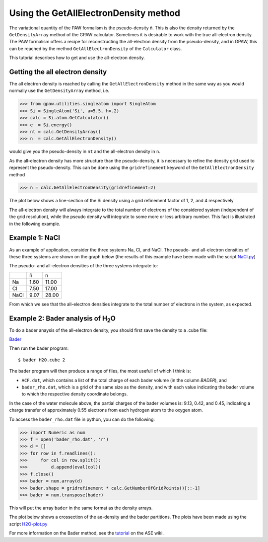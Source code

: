 .. _all_electron_density:

======================================
Using the GetAllElectronDensity method
======================================


The variational quantity of the PAW formalism is the pseudo-density ñ. This is also the density returned by the ``GetDensityArray`` method of the GPAW calculator. Sometimes it is desirable to work with the true all-electron density.
The PAW formalism offers a recipe for reconstructing the all-electron density from the pseudo-density, and in GPAW, this can be reached by the method ``GetAllElectronDensity`` of the ``Calculator`` class.

This tutorial describes how to get and use the all-electron density.

--------------------------------
Getting the all electron density
--------------------------------

The all electron density is reached by calling the ``GetAllElectronDensity`` method in the same way as you would normally use the ``GetDensityArray`` method, i.e.

>>> from gpaw.utilities.singleatom import SingleAtom
>>> Si = SingleAtom('Si', a=5.5, h=.2)
>>> calc = Si.atom.GetCalculator()
>>> e  = Si.energy()
>>> nt = calc.GetDensityArray()
>>> n  = calc.GetAllElectronDensity()

would give you the pseudo-density in ``nt`` and the all-electron density in ``n``.

As the all-electron density has more structure than the pseudo-density, it is necessary to refine the density grid used to represent the pseudo-density. This can be done using the ``gridrefinement`` keyword of the ``GetAllElectronDensity`` method

>>> n = calc.GetAllElectronDensity(gridrefinement=2)

The plot below shows a line-section of the Si density using a grid refinement factor of 1, 2, and 4 respectively

.. image:: gridrefinement.png

The all-electron density will always integrate to the total number of electrons of the considered system (independent of the grid resolution), while the pseudo density will integrate to some more or less arbitrary number. This fact is illustrated in the following example.

---------------
Example 1: NaCl
---------------

As an example of application, consider the three systems Na, Cl, and NaCl. The pseudo- and all-electron densities of these three systems are shown on the graph below (the results of this example have been made with the script NaCl.py_)

.. _NaCl.py: attachment:NaCl.py
.. image:: NaCl.png

The pseudo- and all-electron densities of the three systems integrate to:

==== ==== =====
\    ñ    n
Na   1.60 11.00
Cl   7.50 17.00
NaCl 9.07 28.00
==== ==== =====

From which we see that the all-electron densities integrate to the total number of electrons in the system, as expected.

-------------------------------------------
Example 2: Bader analysis of H\ :sub:`2`\ O
-------------------------------------------

To do a bader anaysis of the all-electron density, you should first save the density to a .cube file:

Bader_

.. _Bader: inline:H2O-bader.py

Then run the bader program::

  $ bader H2O.cube 2

The bader program will then produce a range of files, the most usefull of which I think is:

* ``ACF.dat``, which contains a list of the total charge of each bader volume (in the column *BADER*), and
* ``bader_rho.dat``, which is a grid of the same size as the density, and with each value indicating the bader volume to which the respective density coordinate belongs.

In the case of the water molecule above, the partial charges of the bader volumes is: 9.13, 0.42, and 0.45, indicating a charge transfer of approximately 0.55 electrons from each hydrogen atom to the oxygen atom.

To access the ``bader_rho.dat`` file in python, you can do the following:

>>> import Numeric as num
>>> f = open('bader_rho.dat', 'r')
>>> d = []
>>> for row in f.readlines():
>>>     for col in row.split():
>>>         d.append(eval(col))
>>> f.close()
>>> bader = num.array(d)
>>> bader.shape = gridrefinement * calc.GetNumberOfGridPoints()[::-1]
>>> bader = num.transpose(bader)

This will put the array ``bader`` in the same format as the density arrays.

The plot below shows a crossection of the ae-density and the bader partitions. The plots have been made using the script `H2O-plot.py`_

.. _`H2O-plot.py`: attachment:H2O-plot.py

.. image:: H2O.png

For more information on the Bader method, see the tutorial_ on the ASE wiki.

.. _tutorial: wiki:ASE:Analysis#bader-analysis
